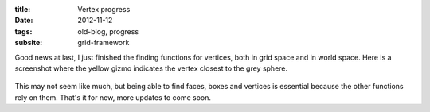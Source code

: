 :title: Vertex progress
:date: 2012-11-12
:tags: old-blog, progress
:subsite: grid-framework

Good news at last, I just finished the finding functions for vertices, both in
grid space and in world space. Here is a screenshot where the yellow gizmo
indicates the vertex closest to the grey sphere.

.. figure:: {attach}./images/vertex-progress.png
   :alt: some image

This may not seem like much, but being able to find faces, boxes and vertices
is essential because the other functions rely on them. That's it for now, more
updates to come soon.

